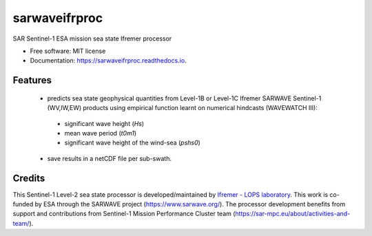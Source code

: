 ==============
sarwaveifrproc
==============


.. image:: https://img.shields.io/pypi/v/sarwaveifrproc.svg
        :target: https://pypi.python.org/pypi/sarwaveifrproc

.. image:: https://img.shields.io/travis/agrouaze/sarwaveifrproc.svg
        :target: https://travis-ci.com/agrouaze/sarwaveifrproc

.. image:: https://readthedocs.org/projects/sarwaveifrproc/badge/?version=latest
        :target: https://sarwaveifrproc.readthedocs.io/en/latest/?version=latest
        :alt: Documentation Status


.. image:: https://pyup.io/repos/github/agrouaze/sarwaveifrproc/shield.svg
     :target: https://pyup.io/repos/github/agrouaze/sarwaveifrproc/
     :alt: Updates



SAR Sentinel-1 ESA mission sea state Ifremer processor


* Free software: MIT license
* Documentation: https://sarwaveifrproc.readthedocs.io.


Features
--------

 * predicts sea state geophysical quantities from Level-1B or Level-1C Ifremer SARWAVE Sentinel-1 (WV,IW,EW) products using empirical function learnt on numerical hindcasts (WAVEWATCH III):
  - significant wave height (`Hs`)
  - mean wave period (`t0m1`)
  - significant wave height of the wind-sea (`pshs0`)
 * save results in a netCDF file per sub-swath.

Credits
-------

This Sentinel-1 Level-2 sea state processor is developed/maintained by `Ifremer - LOPS laboratory`_. This work is co-funded by ESA through the SARWAVE project (https://www.sarwave.org/).
The processor development benefits from support and contributions from Sentinel-1 Mission Performance Cluster team (https://sar-mpc.eu/about/activities-and-team/).

.. _Ifremer - LOPS laboratory: https://www.umr-lops.fr/